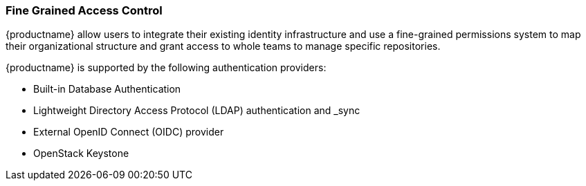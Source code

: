 === Fine Grained Access Control

{productname} allow users to integrate their existing identity infrastructure and use a fine-grained permissions system to map their organizational structure and grant access to whole teams to manage specific repositories. 

{productname} is supported by the following authentication providers: 

* Built-in Database Authentication
* Lightweight Directory Access Protocol (LDAP) authentication and _sync
* External OpenID Connect (OIDC) provider 
* OpenStack Keystone 

// Wondering if we could cut the following sections and refer to material already in the docs. For example, we could use the above bullet points on LDAP and link to https://access.redhat.com/documentation/en-us/red_hat_quay/3.5/html/manage_red_hat_quay/ldap-authentication-setup-for-quay-enterpriseI just copied what was in the tech deck. 
